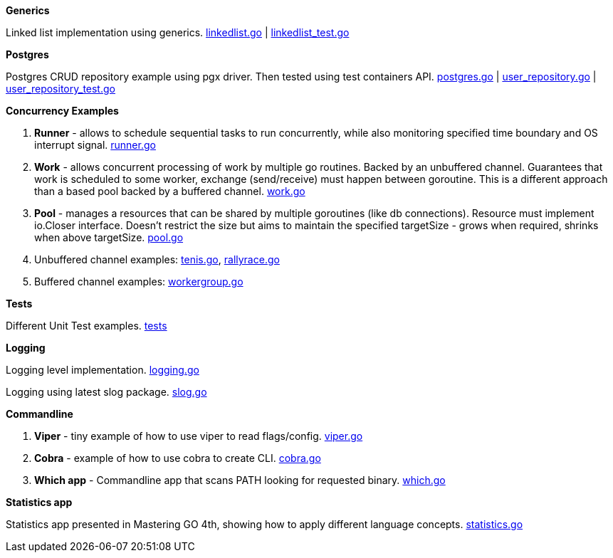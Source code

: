 *Generics*

Linked list implementation using generics.
link:https://github.com/mskalbania/go-examples/blob/main/generics/linkedlist.go[linkedlist.go] | link:https://github.com/mskalbania/go-examples/blob/main/generics/linkedlist_test.go[linkedlist_test.go]

*Postgres*

Postgres CRUD repository example using pgx driver.
Then tested using test containers API.
link:https://github.com/mskalbania/go-examples/blob/main/postgres/postgres.go[postgres.go] | link:https://github.com/mskalbania/go-examples/blob/main/postgres/user_repository.go[user_repository.go] | link:https://github.com/mskalbania/go-examples/blob/main/postgres/user_repository_test.go[user_repository_test.go]

*Concurrency Examples*

1. *Runner* - allows to schedule sequential tasks to run concurrently,
while also monitoring specified time boundary and OS interrupt signal.
link:https://github.com/mskalbania/go-examples/blob/76bd8d661e07089faf47b87d2b407b86cd02ae9a/runner/runner.go#L20[runner.go]
2. *Work* - allows concurrent processing of work by multiple go routines.
Backed by an unbuffered channel.
Guarantees that work is scheduled to some worker, exchange (send/receive) must happen between goroutine.
This is a different approach than a based pool backed by a buffered channel.
link:https://github.com/mskalbania/go-examples/blob/bdc8dacff482e395b7944bb50c2ac01b8a12d4bc/work/work.go#L20[work.go]
3. *Pool* - manages a resources that can be shared by multiple goroutines (like db connections).
Resource must implement io.Closer interface.
Doesn't restrict the size but aims to maintain the specified targetSize - grows when required, shrinks when above targetSize.
link:https://github.com/mskalbania/go-examples/blob/4a099a29f3f4e77b2cb2e950d3f3fcf58c326136/pool/pool.go#L17[pool.go]
4. Unbuffered channel examples: link:https://github.com/mskalbania/go-examples/blob/75bf12fbd78de32d65c6c8228b4ca06eb4b7cbb6/concurrency/tenis.go#L90[tenis.go], link:https://github.com/mskalbania/go-examples/blob/75bf12fbd78de32d65c6c8228b4ca06eb4b7cbb6/concurrency/rallyrace.go#L90[rallyrace.go]
5. Buffered channel examples: link:https://github.com/mskalbania/go-examples/blob/75bf12fbd78de32d65c6c8228b4ca06eb4b7cbb6/concurrency/workergroup.go#L10[workergroup.go]

*Tests*

Different Unit Test examples.
link:https://github.com/mskalbania/go-examples/tree/main/test[tests]

*Logging*

Logging level implementation.
link:https://github.com/mskalbania/go-examples/blob/main/logging/logging.go[logging.go]

Logging using latest slog package.
link:https://github.com/mskalbania/go-examples/blob/main/logging/slog.go[slog.go]

*Commandline*

1. *Viper* - tiny example of how to use viper to read flags/config. link:https://github.com/mskalbania/go-examples/blob/main/cmd/viper/viper.go[viper.go]
2. *Cobra* - example of how to use cobra to create CLI. link:https://github.com/mskalbania/go-examples/blob/main/cmd/cobra/cobra.go[cobra.go]
3. *Which app* - Commandline app that scans PATH looking for requested binary.
link:https://github.com/mskalbania/go-examples/blob/main/cmd/which/which.go[which.go]

*Statistics app*

Statistics app presented in Mastering GO 4th, showing how to apply different language concepts.
link:https://github.com/mskalbania/go-examples/blob/main/cmd/statistics/statistics.go[statistics.go]
